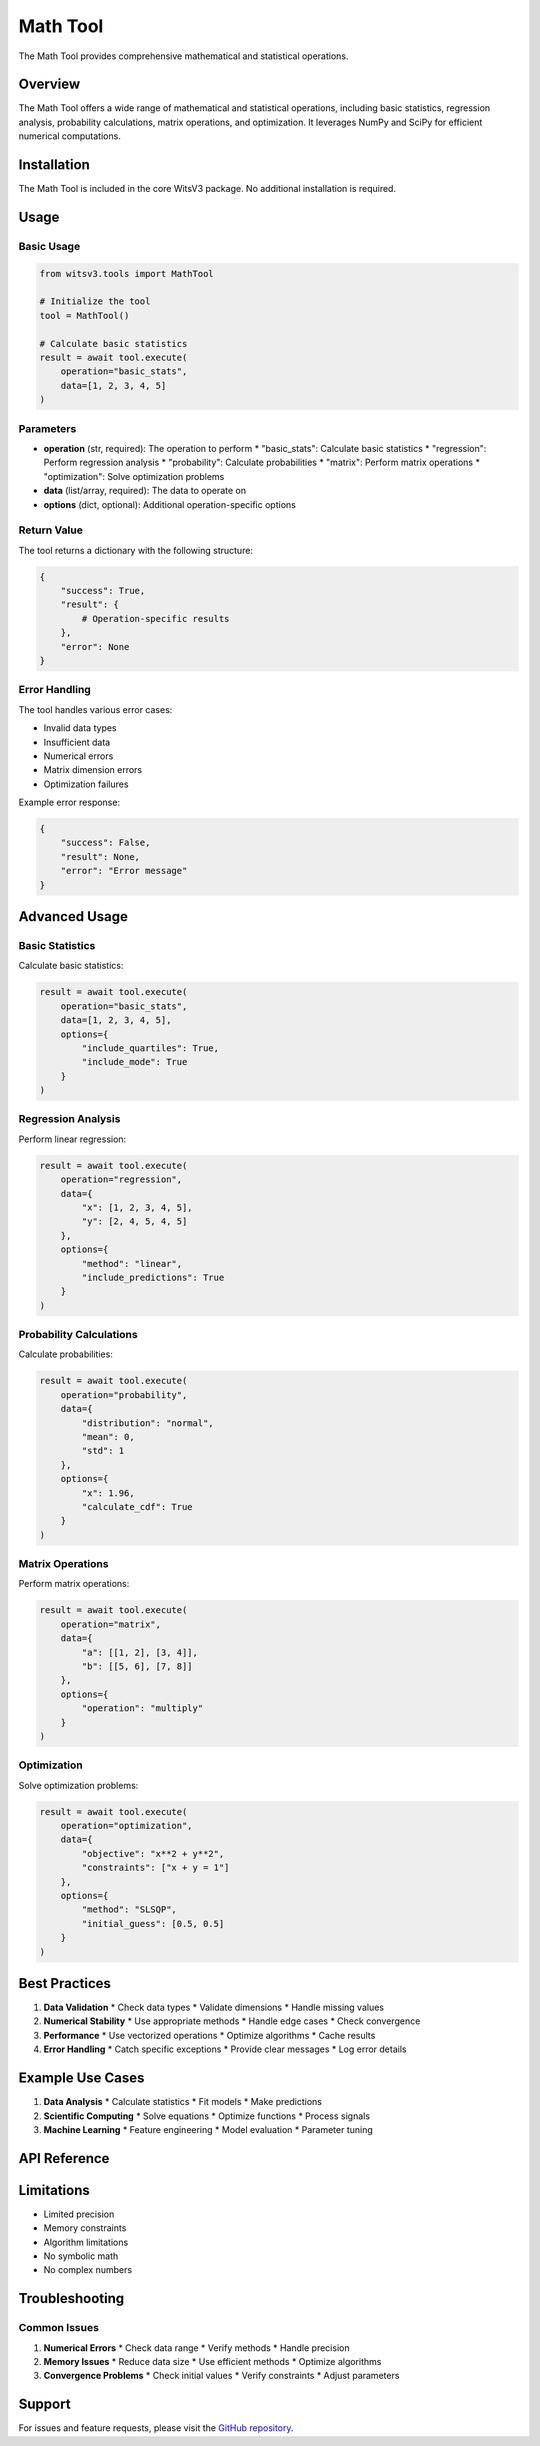 Math Tool
========

The Math Tool provides comprehensive mathematical and statistical operations.

Overview
-------

The Math Tool offers a wide range of mathematical and statistical operations, including basic statistics, regression analysis, probability calculations, matrix operations, and optimization. It leverages NumPy and SciPy for efficient numerical computations.

Installation
----------

The Math Tool is included in the core WitsV3 package. No additional installation is required.

Usage
----

Basic Usage
~~~~~~~~~

.. code-block:: python

   from witsv3.tools import MathTool

   # Initialize the tool
   tool = MathTool()

   # Calculate basic statistics
   result = await tool.execute(
       operation="basic_stats",
       data=[1, 2, 3, 4, 5]
   )

Parameters
~~~~~~~~~

* **operation** (str, required): The operation to perform
  * "basic_stats": Calculate basic statistics
  * "regression": Perform regression analysis
  * "probability": Calculate probabilities
  * "matrix": Perform matrix operations
  * "optimization": Solve optimization problems

* **data** (list/array, required): The data to operate on
* **options** (dict, optional): Additional operation-specific options

Return Value
~~~~~~~~~~

The tool returns a dictionary with the following structure:

.. code-block:: python

   {
       "success": True,
       "result": {
           # Operation-specific results
       },
       "error": None
   }

Error Handling
~~~~~~~~~~~~

The tool handles various error cases:

* Invalid data types
* Insufficient data
* Numerical errors
* Matrix dimension errors
* Optimization failures

Example error response:

.. code-block:: python

   {
       "success": False,
       "result": None,
       "error": "Error message"
   }

Advanced Usage
-----------

Basic Statistics
~~~~~~~~~~~~~

Calculate basic statistics:

.. code-block:: python

   result = await tool.execute(
       operation="basic_stats",
       data=[1, 2, 3, 4, 5],
       options={
           "include_quartiles": True,
           "include_mode": True
       }
   )

Regression Analysis
~~~~~~~~~~~~~~~~

Perform linear regression:

.. code-block:: python

   result = await tool.execute(
       operation="regression",
       data={
           "x": [1, 2, 3, 4, 5],
           "y": [2, 4, 5, 4, 5]
       },
       options={
           "method": "linear",
           "include_predictions": True
       }
   )

Probability Calculations
~~~~~~~~~~~~~~~~~~~~~

Calculate probabilities:

.. code-block:: python

   result = await tool.execute(
       operation="probability",
       data={
           "distribution": "normal",
           "mean": 0,
           "std": 1
       },
       options={
           "x": 1.96,
           "calculate_cdf": True
       }
   )

Matrix Operations
~~~~~~~~~~~~~~

Perform matrix operations:

.. code-block:: python

   result = await tool.execute(
       operation="matrix",
       data={
           "a": [[1, 2], [3, 4]],
           "b": [[5, 6], [7, 8]]
       },
       options={
           "operation": "multiply"
       }
   )

Optimization
~~~~~~~~~~

Solve optimization problems:

.. code-block:: python

   result = await tool.execute(
       operation="optimization",
       data={
           "objective": "x**2 + y**2",
           "constraints": ["x + y = 1"]
       },
       options={
           "method": "SLSQP",
           "initial_guess": [0.5, 0.5]
       }
   )

Best Practices
-----------

1. **Data Validation**
   * Check data types
   * Validate dimensions
   * Handle missing values

2. **Numerical Stability**
   * Use appropriate methods
   * Handle edge cases
   * Check convergence

3. **Performance**
   * Use vectorized operations
   * Optimize algorithms
   * Cache results

4. **Error Handling**
   * Catch specific exceptions
   * Provide clear messages
   * Log error details

Example Use Cases
--------------

1. **Data Analysis**
   * Calculate statistics
   * Fit models
   * Make predictions

2. **Scientific Computing**
   * Solve equations
   * Optimize functions
   * Process signals

3. **Machine Learning**
   * Feature engineering
   * Model evaluation
   * Parameter tuning

API Reference
-----------

.. py:class:: MathTool

   Mathematical and statistical operations tool.

   .. py:method:: execute(operation: str, data: Union[list, dict], **kwargs) -> dict

      Execute a mathematical operation.

      :param operation: Operation to perform
      :param data: Data to operate on
      :param kwargs: Additional operation-specific parameters
      :return: Dictionary containing operation results

   .. py:method:: get_schema() -> dict

      Get the tool's schema for LLM consumption.

      :return: Dictionary containing tool schema

Limitations
---------

* Limited precision
* Memory constraints
* Algorithm limitations
* No symbolic math
* No complex numbers

Troubleshooting
------------

Common Issues
~~~~~~~~~~~

1. **Numerical Errors**
   * Check data range
   * Verify methods
   * Handle precision

2. **Memory Issues**
   * Reduce data size
   * Use efficient methods
   * Optimize algorithms

3. **Convergence Problems**
   * Check initial values
   * Verify constraints
   * Adjust parameters

Support
------

For issues and feature requests, please visit the `GitHub repository <https://github.com/yourusername/witsv3>`_. 